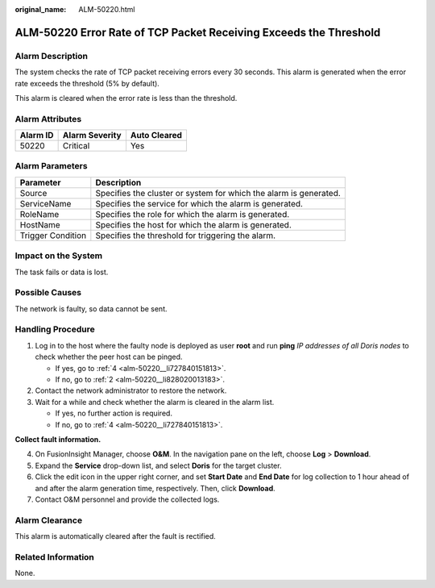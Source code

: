 :original_name: ALM-50220.html

.. _ALM-50220:

ALM-50220 Error Rate of TCP Packet Receiving Exceeds the Threshold
==================================================================

Alarm Description
-----------------

The system checks the rate of TCP packet receiving errors every 30 seconds. This alarm is generated when the error rate exceeds the threshold (5% by default).

This alarm is cleared when the error rate is less than the threshold.

Alarm Attributes
----------------

======== ============== ============
Alarm ID Alarm Severity Auto Cleared
======== ============== ============
50220    Critical       Yes
======== ============== ============

Alarm Parameters
----------------

+-------------------+-------------------------------------------------------------------+
| Parameter         | Description                                                       |
+===================+===================================================================+
| Source            | Specifies the cluster or system for which the alarm is generated. |
+-------------------+-------------------------------------------------------------------+
| ServiceName       | Specifies the service for which the alarm is generated.           |
+-------------------+-------------------------------------------------------------------+
| RoleName          | Specifies the role for which the alarm is generated.              |
+-------------------+-------------------------------------------------------------------+
| HostName          | Specifies the host for which the alarm is generated.              |
+-------------------+-------------------------------------------------------------------+
| Trigger Condition | Specifies the threshold for triggering the alarm.                 |
+-------------------+-------------------------------------------------------------------+

Impact on the System
--------------------

The task fails or data is lost.

Possible Causes
---------------

The network is faulty, so data cannot be sent.

Handling Procedure
------------------

#. Log in to the host where the faulty node is deployed as user **root** and run **ping** *IP addresses of all Doris nodes* to check whether the peer host can be pinged.

   -  If yes, go to :ref:`4 <alm-50220__li727840151813>`.
   -  If no, go to :ref:`2 <alm-50220__li828020013183>`.

#. .. _alm-50220__li828020013183:

   Contact the network administrator to restore the network.

#. Wait for a while and check whether the alarm is cleared in the alarm list.

   -  If yes, no further action is required.
   -  If no, go to :ref:`4 <alm-50220__li727840151813>`.

**Collect fault information.**

4. .. _alm-50220__li727840151813:

   On FusionInsight Manager, choose **O&M**. In the navigation pane on the left, choose **Log** > **Download**.

5. Expand the **Service** drop-down list, and select **Doris** for the target cluster.

6. Click the edit icon in the upper right corner, and set **Start Date** and **End Date** for log collection to 1 hour ahead of and after the alarm generation time, respectively. Then, click **Download**.

7. Contact O&M personnel and provide the collected logs.

Alarm Clearance
---------------

This alarm is automatically cleared after the fault is rectified.

Related Information
-------------------

None.
